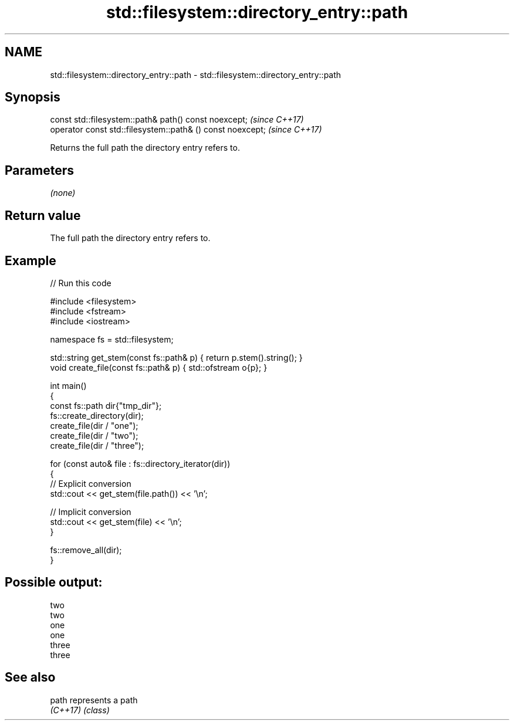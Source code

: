 .TH std::filesystem::directory_entry::path 3 "2024.06.10" "http://cppreference.com" "C++ Standard Libary"
.SH NAME
std::filesystem::directory_entry::path \- std::filesystem::directory_entry::path

.SH Synopsis
   const std::filesystem::path& path() const noexcept;       \fI(since C++17)\fP
   operator const std::filesystem::path& () const noexcept;  \fI(since C++17)\fP

   Returns the full path the directory entry refers to.

.SH Parameters

   \fI(none)\fP

.SH Return value

   The full path the directory entry refers to.

.SH Example


// Run this code

 #include <filesystem>
 #include <fstream>
 #include <iostream>

 namespace fs = std::filesystem;

 std::string get_stem(const fs::path& p) { return p.stem().string(); }
 void create_file(const fs::path& p) { std::ofstream o{p}; }

 int main()
 {
     const fs::path dir{"tmp_dir"};
     fs::create_directory(dir);
     create_file(dir / "one");
     create_file(dir / "two");
     create_file(dir / "three");

     for (const auto& file : fs::directory_iterator(dir))
     {
         // Explicit conversion
         std::cout << get_stem(file.path()) << '\\n';

         // Implicit conversion
         std::cout << get_stem(file) << '\\n';
     }

     fs::remove_all(dir);
 }

.SH Possible output:

 two
 two
 one
 one
 three
 three

.SH See also

   path    represents a path
   \fI(C++17)\fP \fI(class)\fP
